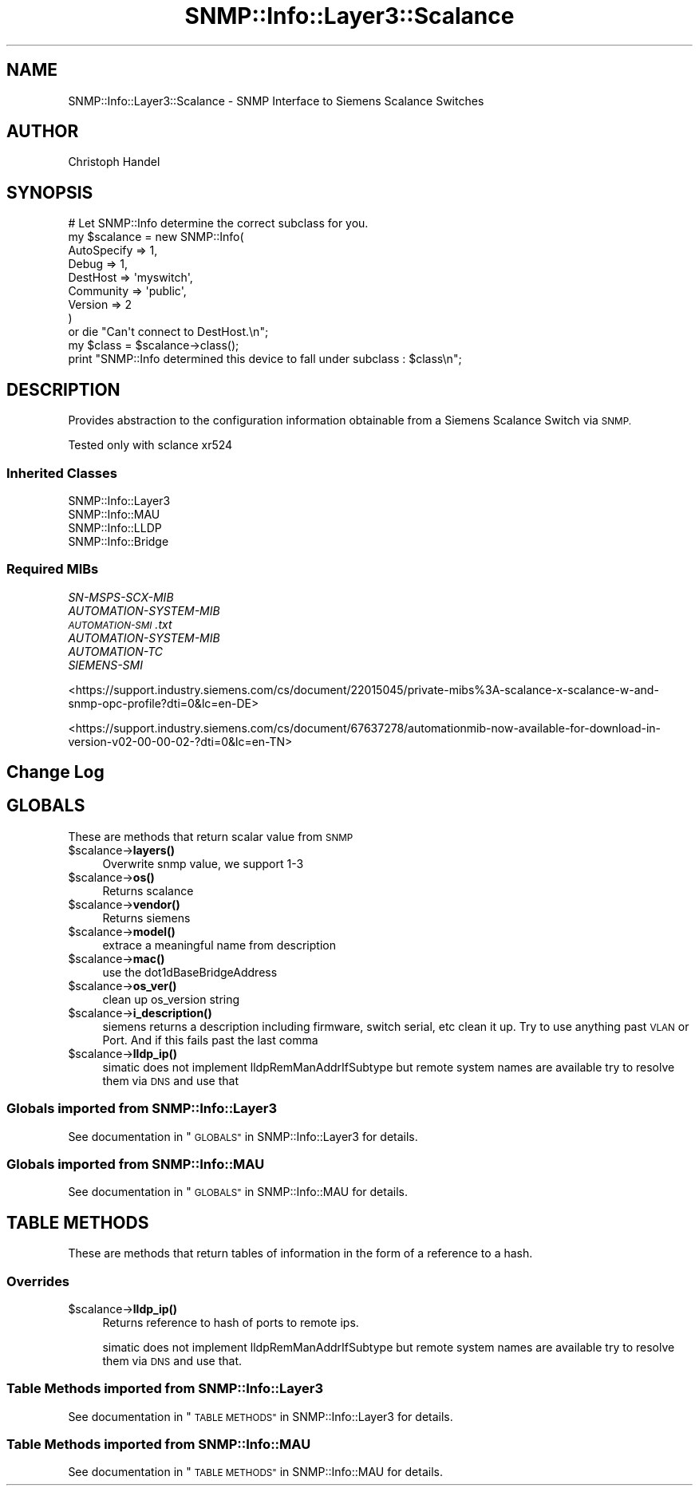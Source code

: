 .\" Automatically generated by Pod::Man 4.14 (Pod::Simple 3.40)
.\"
.\" Standard preamble:
.\" ========================================================================
.de Sp \" Vertical space (when we can't use .PP)
.if t .sp .5v
.if n .sp
..
.de Vb \" Begin verbatim text
.ft CW
.nf
.ne \\$1
..
.de Ve \" End verbatim text
.ft R
.fi
..
.\" Set up some character translations and predefined strings.  \*(-- will
.\" give an unbreakable dash, \*(PI will give pi, \*(L" will give a left
.\" double quote, and \*(R" will give a right double quote.  \*(C+ will
.\" give a nicer C++.  Capital omega is used to do unbreakable dashes and
.\" therefore won't be available.  \*(C` and \*(C' expand to `' in nroff,
.\" nothing in troff, for use with C<>.
.tr \(*W-
.ds C+ C\v'-.1v'\h'-1p'\s-2+\h'-1p'+\s0\v'.1v'\h'-1p'
.ie n \{\
.    ds -- \(*W-
.    ds PI pi
.    if (\n(.H=4u)&(1m=24u) .ds -- \(*W\h'-12u'\(*W\h'-12u'-\" diablo 10 pitch
.    if (\n(.H=4u)&(1m=20u) .ds -- \(*W\h'-12u'\(*W\h'-8u'-\"  diablo 12 pitch
.    ds L" ""
.    ds R" ""
.    ds C` ""
.    ds C' ""
'br\}
.el\{\
.    ds -- \|\(em\|
.    ds PI \(*p
.    ds L" ``
.    ds R" ''
.    ds C`
.    ds C'
'br\}
.\"
.\" Escape single quotes in literal strings from groff's Unicode transform.
.ie \n(.g .ds Aq \(aq
.el       .ds Aq '
.\"
.\" If the F register is >0, we'll generate index entries on stderr for
.\" titles (.TH), headers (.SH), subsections (.SS), items (.Ip), and index
.\" entries marked with X<> in POD.  Of course, you'll have to process the
.\" output yourself in some meaningful fashion.
.\"
.\" Avoid warning from groff about undefined register 'F'.
.de IX
..
.nr rF 0
.if \n(.g .if rF .nr rF 1
.if (\n(rF:(\n(.g==0)) \{\
.    if \nF \{\
.        de IX
.        tm Index:\\$1\t\\n%\t"\\$2"
..
.        if !\nF==2 \{\
.            nr % 0
.            nr F 2
.        \}
.    \}
.\}
.rr rF
.\"
.\" Accent mark definitions (@(#)ms.acc 1.5 88/02/08 SMI; from UCB 4.2).
.\" Fear.  Run.  Save yourself.  No user-serviceable parts.
.    \" fudge factors for nroff and troff
.if n \{\
.    ds #H 0
.    ds #V .8m
.    ds #F .3m
.    ds #[ \f1
.    ds #] \fP
.\}
.if t \{\
.    ds #H ((1u-(\\\\n(.fu%2u))*.13m)
.    ds #V .6m
.    ds #F 0
.    ds #[ \&
.    ds #] \&
.\}
.    \" simple accents for nroff and troff
.if n \{\
.    ds ' \&
.    ds ` \&
.    ds ^ \&
.    ds , \&
.    ds ~ ~
.    ds /
.\}
.if t \{\
.    ds ' \\k:\h'-(\\n(.wu*8/10-\*(#H)'\'\h"|\\n:u"
.    ds ` \\k:\h'-(\\n(.wu*8/10-\*(#H)'\`\h'|\\n:u'
.    ds ^ \\k:\h'-(\\n(.wu*10/11-\*(#H)'^\h'|\\n:u'
.    ds , \\k:\h'-(\\n(.wu*8/10)',\h'|\\n:u'
.    ds ~ \\k:\h'-(\\n(.wu-\*(#H-.1m)'~\h'|\\n:u'
.    ds / \\k:\h'-(\\n(.wu*8/10-\*(#H)'\z\(sl\h'|\\n:u'
.\}
.    \" troff and (daisy-wheel) nroff accents
.ds : \\k:\h'-(\\n(.wu*8/10-\*(#H+.1m+\*(#F)'\v'-\*(#V'\z.\h'.2m+\*(#F'.\h'|\\n:u'\v'\*(#V'
.ds 8 \h'\*(#H'\(*b\h'-\*(#H'
.ds o \\k:\h'-(\\n(.wu+\w'\(de'u-\*(#H)/2u'\v'-.3n'\*(#[\z\(de\v'.3n'\h'|\\n:u'\*(#]
.ds d- \h'\*(#H'\(pd\h'-\w'~'u'\v'-.25m'\f2\(hy\fP\v'.25m'\h'-\*(#H'
.ds D- D\\k:\h'-\w'D'u'\v'-.11m'\z\(hy\v'.11m'\h'|\\n:u'
.ds th \*(#[\v'.3m'\s+1I\s-1\v'-.3m'\h'-(\w'I'u*2/3)'\s-1o\s+1\*(#]
.ds Th \*(#[\s+2I\s-2\h'-\w'I'u*3/5'\v'-.3m'o\v'.3m'\*(#]
.ds ae a\h'-(\w'a'u*4/10)'e
.ds Ae A\h'-(\w'A'u*4/10)'E
.    \" corrections for vroff
.if v .ds ~ \\k:\h'-(\\n(.wu*9/10-\*(#H)'\s-2\u~\d\s+2\h'|\\n:u'
.if v .ds ^ \\k:\h'-(\\n(.wu*10/11-\*(#H)'\v'-.4m'^\v'.4m'\h'|\\n:u'
.    \" for low resolution devices (crt and lpr)
.if \n(.H>23 .if \n(.V>19 \
\{\
.    ds : e
.    ds 8 ss
.    ds o a
.    ds d- d\h'-1'\(ga
.    ds D- D\h'-1'\(hy
.    ds th \o'bp'
.    ds Th \o'LP'
.    ds ae ae
.    ds Ae AE
.\}
.rm #[ #] #H #V #F C
.\" ========================================================================
.\"
.IX Title "SNMP::Info::Layer3::Scalance 3"
.TH SNMP::Info::Layer3::Scalance 3 "2020-07-12" "perl v5.32.0" "User Contributed Perl Documentation"
.\" For nroff, turn off justification.  Always turn off hyphenation; it makes
.\" way too many mistakes in technical documents.
.if n .ad l
.nh
.SH "NAME"
SNMP::Info::Layer3::Scalance \- SNMP Interface to Siemens Scalance Switches
.SH "AUTHOR"
.IX Header "AUTHOR"
Christoph Handel
.SH "SYNOPSIS"
.IX Header "SYNOPSIS"
.Vb 9
\& # Let SNMP::Info determine the correct subclass for you.
\& my $scalance = new SNMP::Info(
\&                          AutoSpecify => 1,
\&                          Debug       => 1,
\&                          DestHost    => \*(Aqmyswitch\*(Aq,
\&                          Community   => \*(Aqpublic\*(Aq,
\&                          Version     => 2
\&                        )
\&    or die "Can\*(Aqt connect to DestHost.\en";
\&
\& my $class      = $scalance\->class();
\& print "SNMP::Info determined this device to fall under subclass : $class\en";
.Ve
.SH "DESCRIPTION"
.IX Header "DESCRIPTION"
Provides abstraction to the configuration information obtainable from a
Siemens Scalance Switch via \s-1SNMP.\s0
.PP
Tested only with sclance xr524
.SS "Inherited Classes"
.IX Subsection "Inherited Classes"
.IP "SNMP::Info::Layer3" 4
.IX Item "SNMP::Info::Layer3"
.PD 0
.IP "SNMP::Info::MAU" 4
.IX Item "SNMP::Info::MAU"
.IP "SNMP::Info::LLDP" 4
.IX Item "SNMP::Info::LLDP"
.IP "SNMP::Info::Bridge" 4
.IX Item "SNMP::Info::Bridge"
.PD
.SS "Required MIBs"
.IX Subsection "Required MIBs"
.IP "\fISN-MSPS-SCX-MIB\fR" 4
.IX Item "SN-MSPS-SCX-MIB"
.PD 0
.IP "\fIAUTOMATION-SYSTEM-MIB\fR" 4
.IX Item "AUTOMATION-SYSTEM-MIB"
.IP "\fI\s-1AUTOMATION\-SMI\s0.txt\fR" 4
.IX Item "AUTOMATION-SMI.txt"
.IP "\fIAUTOMATION-SYSTEM-MIB\fR" 4
.IX Item "AUTOMATION-SYSTEM-MIB"
.IP "\fIAUTOMATION-TC\fR" 4
.IX Item "AUTOMATION-TC"
.IP "\fISIEMENS-SMI\fR" 4
.IX Item "SIEMENS-SMI"
.PD
.PP
<https://support.industry.siemens.com/cs/document/22015045/private\-mibs%3A\-scalance\-x\-scalance\-w\-and\-snmp\-opc\-profile?dti=0&lc=en\-DE>
.PP
<https://support.industry.siemens.com/cs/document/67637278/automationmib\-now\-available\-for\-download\-in\-version\-v02\-00\-00\-02\-?dti=0&lc=en\-TN>
.SH "Change Log"
.IX Header "Change Log"
.SH "GLOBALS"
.IX Header "GLOBALS"
These are methods that return scalar value from \s-1SNMP\s0
.ie n .IP "$scalance\->\fBlayers()\fR" 4
.el .IP "\f(CW$scalance\fR\->\fBlayers()\fR" 4
.IX Item "$scalance->layers()"
Overwrite snmp value, we support 1\-3
.ie n .IP "$scalance\->\fBos()\fR" 4
.el .IP "\f(CW$scalance\fR\->\fBos()\fR" 4
.IX Item "$scalance->os()"
Returns scalance
.ie n .IP "$scalance\->\fBvendor()\fR" 4
.el .IP "\f(CW$scalance\fR\->\fBvendor()\fR" 4
.IX Item "$scalance->vendor()"
Returns siemens
.ie n .IP "$scalance\->\fBmodel()\fR" 4
.el .IP "\f(CW$scalance\fR\->\fBmodel()\fR" 4
.IX Item "$scalance->model()"
extrace a meaningful name from description
.ie n .IP "$scalance\->\fBmac()\fR" 4
.el .IP "\f(CW$scalance\fR\->\fBmac()\fR" 4
.IX Item "$scalance->mac()"
use the dot1dBaseBridgeAddress
.ie n .IP "$scalance\->\fBos_ver()\fR" 4
.el .IP "\f(CW$scalance\fR\->\fBos_ver()\fR" 4
.IX Item "$scalance->os_ver()"
clean up os_version string
.ie n .IP "$scalance\->\fBi_description()\fR" 4
.el .IP "\f(CW$scalance\fR\->\fBi_description()\fR" 4
.IX Item "$scalance->i_description()"
siemens returns a description including firmware, switch serial, etc
clean it up. Try to use anything past \s-1VLAN\s0 or Port. And if this fails 
past the last comma
.ie n .IP "$scalance\->\fBlldp_ip()\fR" 4
.el .IP "\f(CW$scalance\fR\->\fBlldp_ip()\fR" 4
.IX Item "$scalance->lldp_ip()"
simatic does not implement lldpRemManAddrIfSubtype
but remote system names are available
try to resolve them via \s-1DNS\s0 and use that
.SS "Globals imported from SNMP::Info::Layer3"
.IX Subsection "Globals imported from SNMP::Info::Layer3"
See documentation in \*(L"\s-1GLOBALS\*(R"\s0 in SNMP::Info::Layer3 for details.
.SS "Globals imported from SNMP::Info::MAU"
.IX Subsection "Globals imported from SNMP::Info::MAU"
See documentation in \*(L"\s-1GLOBALS\*(R"\s0 in SNMP::Info::MAU for details.
.SH "TABLE METHODS"
.IX Header "TABLE METHODS"
These are methods that return tables of information in the form of a reference
to a hash.
.SS "Overrides"
.IX Subsection "Overrides"
.ie n .IP "$scalance\->\fBlldp_ip()\fR" 4
.el .IP "\f(CW$scalance\fR\->\fBlldp_ip()\fR" 4
.IX Item "$scalance->lldp_ip()"
Returns reference to hash of ports to remote ips.
.Sp
simatic does not implement lldpRemManAddrIfSubtype
but remote system names are available
try to resolve them via \s-1DNS\s0 and use that.
.SS "Table Methods imported from SNMP::Info::Layer3"
.IX Subsection "Table Methods imported from SNMP::Info::Layer3"
See documentation in \*(L"\s-1TABLE METHODS\*(R"\s0 in SNMP::Info::Layer3 for details.
.SS "Table Methods imported from SNMP::Info::MAU"
.IX Subsection "Table Methods imported from SNMP::Info::MAU"
See documentation in \*(L"\s-1TABLE METHODS\*(R"\s0 in SNMP::Info::MAU for details.
